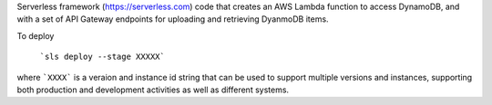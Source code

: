 Serverless framework (https://serverless.com) code that creates an AWS Lambda function to access DynamoDB, and with a set of API Gateway endpoints for uploading and retrieving DyanmoDB items.

To deploy

  ```sls deploy --stage XXXXX```
  
where ```XXXX``` is a veraion and instance id string that can be used to support multiple versions and instances, supporting both production and development activities as well as different systems.
